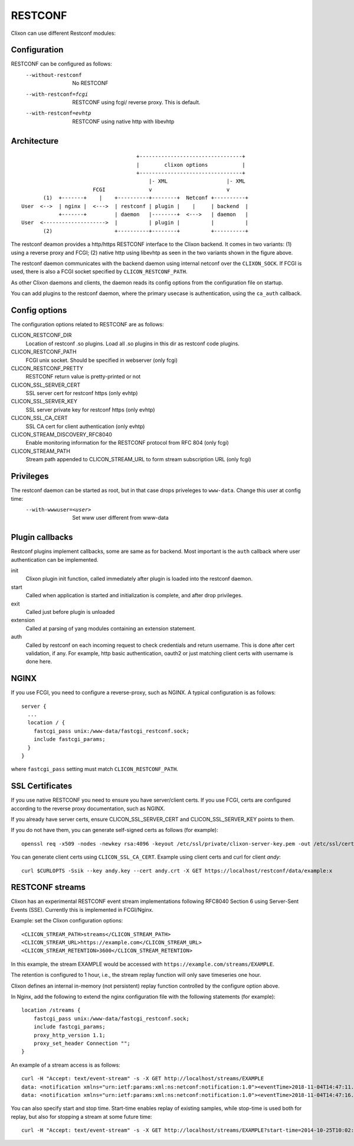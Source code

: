.. _clixon_restconf:

RESTCONF
========

.. This is a comment
   
Clixon can use different Restconf modules:
   
Configuration
-------------

RESTCONF can be configured as follows:
  --without-restconf      No RESTCONF
  --with-restconf=fcgi    RESTCONF using fcgi/ reverse proxy. This is default.
  --with-restconf=evhtp   RESTCONF using native http with libevhtp

Architecture
------------
::

                                      +---------------------------------+
                                      |        clixon options           |
                                      +---------------------------------+
                                          |- XML                   |- XML
                        FCGI              v                        v
        (1)  +-------+    |    +----------+--------+  Netconf +----------+
 User  <-->  | nginx |  <--->  | restconf | plugin |    |     | backend  |
             +-------+         | daemon   |--------+  <--->   | daemon   |
 User  <-------------------->  |          | plugin |          |          |
        (2)                    +----------+--------+          +----------+

The restconf deamon provides a http/https RESTCONF interface to the
Clixon backend.  It comes in two variants: (1) using a reverse proxy
and FCGI; (2) native http using libevhtp as seen in the two variants shown in the figure above.

The restconf daemon communicates with the backend daemon using
internal netconf over the ``CLIXON_SOCK``. If FCGI is used, there is also a FCGI socket specified by ``CLICON_RESTCONF_PATH``.

As other Clixon daemons and clients, the daemon reads its config options from the configuration file on startup.

You can add plugins to the restconf daemon, where the primary usecase is authentication, using the ``ca_auth`` callback.


Config options
--------------
The configuration options related to RESTCONF are as follows:

CLICON_RESTCONF_DIR
   Location of restconf .so plugins. Load all .so plugins in this dir as restconf code plugins.

CLICON_RESTCONF_PATH
   FCGI unix socket. Should be specified in webserver (only fcgi)

CLICON_RESTCONF_PRETTY
   RESTCONF return value is pretty-printed or not

CLICON_SSL_SERVER_CERT
  SSL server cert for restconf https (only evhtp)

CLICON_SSL_SERVER_KEY
  SSL server private key for restconf https (only evhtp)

CLICON_SSL_CA_CERT
  SSL CA cert for client authentication (only evhtp)

CLICON_STREAM_DISCOVERY_RFC8040
  Enable monitoring information for the RESTCONF protocol from RFC 804 (only fcgi)

CLICON_STREAM_PATH  
  Stream path appended to CLICON_STREAM_URL to form stream subscription URL (only fcgi)

Privileges
----------
The restconf daemon can be started as root, but in that case drops priveleges to ``www-data``. Change this user at config time:
  --with-wwwuser=<user>   Set www user different from www-data

Plugin callbacks
----------------
Restconf plugins implement callbacks, some are same as for backend. Most important is the ``auth`` callback where user authentication can be implemented.

init
   Clixon plugin init function, called immediately after plugin is loaded into the restconf daemon.
start
   Called when application is started and initialization is complete, and after drop privileges.
exit
   Called just before plugin is unloaded 
extension
  Called at parsing of yang modules containing an extension statement.
auth
  Called by restconf on each incoming request to check credentials and return username. This is done after cert validation, if any. For example, http basic authentication, oauth2 or just matching client certs with username is done here.


NGINX
-----
If you use FCGI, you need to configure a reverse-proxy, such as NGINX. A typical configuration is as follows::

  server {
    ...
    location / {
      fastcgi_pass unix:/www-data/fastcgi_restconf.sock;
      include fastcgi_params;
    }
  }

where ``fastcgi_pass`` setting must match ``CLICON_RESTCONF_PATH``.

SSL Certificates
----------------
If you use native RESTCONF you need to ensure you have server/client
certs. If you use FCGI, certs are configured according to the reverse
proxy documentation, such as NGINX.

If you already have server certs, ensure CLICON_SSL_SERVER_CERT and CLICON_SSL_SERVER_KEY points to them.

If you do not have them, you can generate self-signed certs as follows (for example)::

   openssl req -x509 -nodes -newkey rsa:4096 -keyout /etc/ssl/private/clixon-server-key.pem -out /etc/ssl/certs/clixon-server-crt.pem -days 365

You can generate client certs using ``CLICON_SSL_CA_CERT``. Example using client certs and curl for client `andy`::
  
   curl $CURLOPTS -Ssik --key andy.key --cert andy.crt -X GET https://localhost/restconf/data/example:x

RESTCONF streams
----------------

Clixon has an experimental RESTCONF event stream implementations following
RFC8040 Section 6 using Server-Sent Events (SSE).  Currently this is implemented in FCGI/Nginx.

Example: set the Clixon configuration options::

  <CLICON_STREAM_PATH>streams</CLICON_STREAM_PATH>
  <CLICON_STREAM_URL>https://example.com</CLICON_STREAM_URL>
  <CLICON_STREAM_RETENTION>3600</CLICON_STREAM_RETENTION>

In this example, the stream EXAMPLE would be accessed with ``https://example.com/streams/EXAMPLE``.

The retention is configured to 1 hour, i.e., the stream replay function will only save timeseries one hour.

Clixon defines an internal in-memory (not persistent) replay function controlled by the configure option above.

In Nginx, add the following to extend the nginx configuration file with the following statements (for example)::

	location /streams {
	    fastcgi_pass unix:/www-data/fastcgi_restconf.sock;
	    include fastcgi_params;
 	    proxy_http_version 1.1;
	    proxy_set_header Connection "";
        }

An example of a stream access is as follows::

  curl -H "Accept: text/event-stream" -s -X GET http://localhost/streams/EXAMPLE
  data: <notification xmlns="urn:ietf:params:xml:ns:netconf:notification:1.0"><eventTime>2018-11-04T14:47:11.373124</eventTime><event><event-class>fault</event-class><reportingEntity><card>Ethernet0</card></reportingEntity><severity>major</severity></event></notification>
  data: <notification xmlns="urn:ietf:params:xml:ns:netconf:notification:1.0"><eventTime>2018-11-04T14:47:16.375265</eventTime><event><event-class>fault</event-class><reportingEntity><card>Ethernet0</card></reportingEntity><severity>major</severity></event></notification>

You can also specify start and stop time. Start-time enables replay of existing samples, while stop-time is used both for replay, but also for stopping a stream at some future time::

   curl -H "Accept: text/event-stream" -s -X GET http://localhost/streams/EXAMPLE?start-time=2014-10-25T10:02:00&stop-time=2014-10-25T12:31:00

